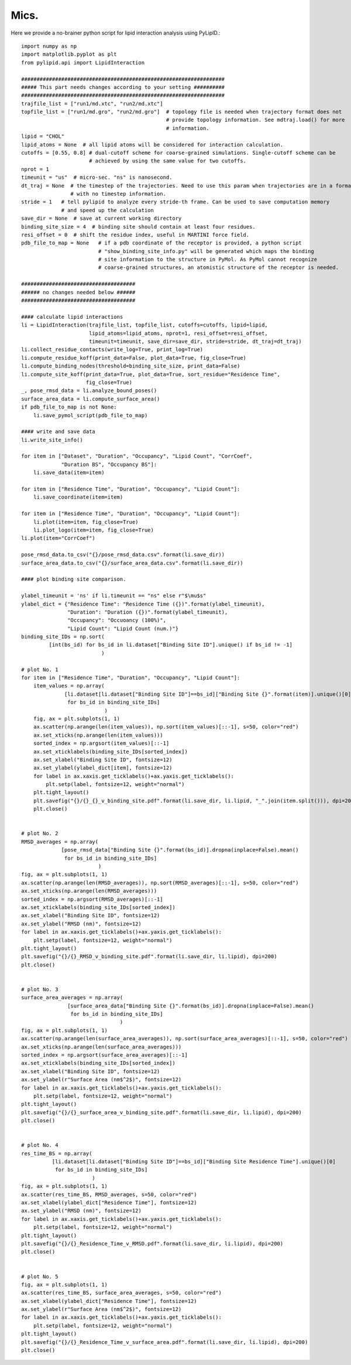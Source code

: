 
=====
Mics.
=====

Here we provide a no-brainer python script for lipid interaction analysis using PyLipID.::

    import numpy as np
    import matplotlib.pyplot as plt
    from pylipid.api import LipidInteraction

    ##################################################################
    ##### This part needs changes according to your setting ##########
    ##################################################################
    trajfile_list = ["run1/md.xtc", "run2/md.xtc"]
    topfile_list = ["run1/md.gro", "run2/md.gro"]  # topology file is needed when trajectory format does not
                                                   # provide topology information. See mdtraj.load() for more
                                                   # information.
    lipid = "CHOL"
    lipid_atoms = None  # all lipid atoms will be considered for interaction calculation.
    cutoffs = [0.55, 0.8] # dual-cutoff scheme for coarse-grained simulations. Single-cutoff scheme can be
                          # achieved by using the same value for two cutoffs.
    nprot = 1
    timeunit = "us"  # micro-sec. "ns" is nanosecond.
    dt_traj = None  # the timestep of the trajectories. Need to use this param when trajectories are in a format
                    # with no timestep information.
    stride = 1   # tell pylipid to analyze every stride-th frame. Can be used to save computation memory
                 # and speed up the calculation
    save_dir = None  # save at current working directory
    binding_site_size = 4  # binding site should contain at least four residues.
    resi_offset = 0  # shift the residue index, useful in MARTINI force field.
    pdb_file_to_map = None   # if a pdb coordinate of the receptor is provided, a python script
                             # "show_binding_site_info.py" will be generated which maps the binding
                             # site information to the structure in PyMol. As PyMol cannot recognize
                             # coarse-grained structures, an atomistic structure of the receptor is needed.

    #####################################
    ###### no changes needed below ######
    #####################################

    #### calculate lipid interactions
    li = LipidInteraction(trajfile_list, topfile_list, cutoffs=cutoffs, lipid=lipid,
                          lipid_atoms=lipid_atoms, nprot=1, resi_offset=resi_offset,
                          timeunit=timeunit, save_dir=save_dir, stride=stride, dt_traj=dt_traj)
    li.collect_residue_contacts(write_log=True, print_log=True)
    li.compute_residue_koff(print_data=False, plot_data=True, fig_close=True)
    li.compute_binding_nodes(threshold=binding_site_size, print_data=False)
    li.compute_site_koff(print_data=True, plot_data=True, sort_residue="Residence Time",
                         fig_close=True)
    _, pose_rmsd_data = li.analyze_bound_poses()
    surface_area_data = li.compute_surface_area()
    if pdb_file_to_map is not None:
        li.save_pymol_script(pdb_file_to_map)

    #### write and save data
    li.write_site_info()

    for item in ["Dataset", "Duration", "Occupancy", "Lipid Count", "CorrCoef",
                 "Duration BS", "Occupancy BS"]:
        li.save_data(item=item)

    for item in ["Residence Time", "Duration", "Occupancy", "Lipid Count"]:
        li.save_coordinate(item=item)

    for item in ["Residence Time", "Duration", "Occupancy", "Lipid Count"]:
        li.plot(item=item, fig_close=True)
        li.plot_logo(item=item, fig_close=True)
    li.plot(item="CorrCoef")

    pose_rmsd_data.to_csv("{}/pose_rmsd_data.csv".format(li.save_dir))
    surface_area_data.to_csv("{}/surface_area_data.csv".format(li.save_dir))

    #### plot binding site comparison.

    ylabel_timeunit = 'ns' if li.timeunit == "ns" else r"$\mu$s"
    ylabel_dict = {"Residence Time": "Residence Time ({})".format(ylabel_timeunit),
                   "Duration": "Duration ({})".format(ylabel_timeunit),
                   "Occupancy": "Occuoancy (100%)",
                   "Lipid Count": "Lipid Count (num.)"}
    binding_site_IDs = np.sort(
             [int(bs_id) for bs_id in li.dataset["Binding Site ID"].unique() if bs_id != -1]
                              )

    # plot No. 1
    for item in ["Residence Time", "Duration", "Occupancy", "Lipid Count"]:
        item_values = np.array(
                  [li.dataset[li.dataset["Binding Site ID"]==bs_id]["Binding Site {}".format(item)].unique()[0]
                   for bs_id in binding_site_IDs]
                               )
        fig, ax = plt.subplots(1, 1)
        ax.scatter(np.arange(len(item_values)), np.sort(item_values)[::-1], s=50, color="red")
        ax.set_xticks(np.arange(len(item_values)))
        sorted_index = np.argsort(item_values)[::-1]
        ax.set_xticklabels(binding_site_IDs[sorted_index])
        ax.set_xlabel("Binding Site ID", fontsize=12)
        ax.set_ylabel(ylabel_dict[item], fontsize=12)
        for label in ax.xaxis.get_ticklabels()+ax.yaxis.get_ticklabels():
            plt.setp(label, fontsize=12, weight="normal")
        plt.tight_layout()
        plt.savefig("{}/{}_{}_v_binding_site.pdf".format(li.save_dir, li.lipid, "_".join(item.split())), dpi=200)
        plt.close()


    # plot No. 2
    RMSD_averages = np.array(
                 [pose_rmsd_data["Binding Site {}".format(bs_id)].dropna(inplace=False).mean()
                  for bs_id in binding_site_IDs]
                             )
    fig, ax = plt.subplots(1, 1)
    ax.scatter(np.arange(len(RMSD_averages)), np.sort(RMSD_averages)[::-1], s=50, color="red")
    ax.set_xticks(np.arange(len(RMSD_averages)))
    sorted_index = np.argsort(RMSD_averages)[::-1]
    ax.set_xticklabels(binding_site_IDs[sorted_index])
    ax.set_xlabel("Binding Site ID", fontsize=12)
    ax.set_ylabel("RMSD (nm)", fontsize=12)
    for label in ax.xaxis.get_ticklabels()+ax.yaxis.get_ticklabels():
        plt.setp(label, fontsize=12, weight="normal")
    plt.tight_layout()
    plt.savefig("{}/{}_RMSD_v_binding_site.pdf".format(li.save_dir, li.lipid), dpi=200)
    plt.close()


    # plot No. 3
    surface_area_averages = np.array(
                   [surface_area_data["Binding Site {}".format(bs_id)].dropna(inplace=False).mean()
                    for bs_id in binding_site_IDs]
                                    )
    fig, ax = plt.subplots(1, 1)
    ax.scatter(np.arange(len(surface_area_averages)), np.sort(surface_area_averages)[::-1], s=50, color="red")
    ax.set_xticks(np.arange(len(surface_area_averages)))
    sorted_index = np.argsort(surface_area_averages)[::-1]
    ax.set_xticklabels(binding_site_IDs[sorted_index])
    ax.set_xlabel("Binding Site ID", fontsize=12)
    ax.set_ylabel(r"Surface Area (nm$^2$)", fontsize=12)
    for label in ax.xaxis.get_ticklabels()+ax.yaxis.get_ticklabels():
        plt.setp(label, fontsize=12, weight="normal")
    plt.tight_layout()
    plt.savefig("{}/{}_surface_area_v_binding_site.pdf".format(li.save_dir, li.lipid), dpi=200)
    plt.close()


    # plot No. 4
    res_time_BS = np.array(
              [li.dataset[li.dataset["Binding Site ID"]==bs_id]["Binding Site Residence Time"].unique()[0]
               for bs_id in binding_site_IDs]
                           )
    fig, ax = plt.subplots(1, 1)
    ax.scatter(res_time_BS, RMSD_averages, s=50, color="red")
    ax.set_xlabel(ylabel_dict["Residence Time"], fontsize=12)
    ax.set_ylabel("RMSD (nm)", fontsize=12)
    for label in ax.xaxis.get_ticklabels()+ax.yaxis.get_ticklabels():
        plt.setp(label, fontsize=12, weight="normal")
    plt.tight_layout()
    plt.savefig("{}/{}_Residence_Time_v_RMSD.pdf".format(li.save_dir, li.lipid), dpi=200)
    plt.close()


    # plot No. 5
    fig, ax = plt.subplots(1, 1)
    ax.scatter(res_time_BS, surface_area_averages, s=50, color="red")
    ax.set_xlabel(ylabel_dict["Residence Time"], fontsize=12)
    ax.set_ylabel(r"Surface Area (nm$^2$)", fontsize=12)
    for label in ax.xaxis.get_ticklabels()+ax.yaxis.get_ticklabels():
        plt.setp(label, fontsize=12, weight="normal")
    plt.tight_layout()
    plt.savefig("{}/{}_Residence_Time_v_surface_area.pdf".format(li.save_dir, li.lipid), dpi=200)
    plt.close()



